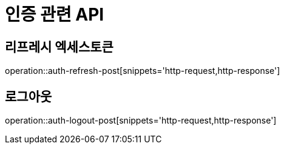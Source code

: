 = 인증 관련 API

== 리프레시 엑세스토큰

operation::auth-refresh-post[snippets='http-request,http-response']

== 로그아웃

operation::auth-logout-post[snippets='http-request,http-response']
